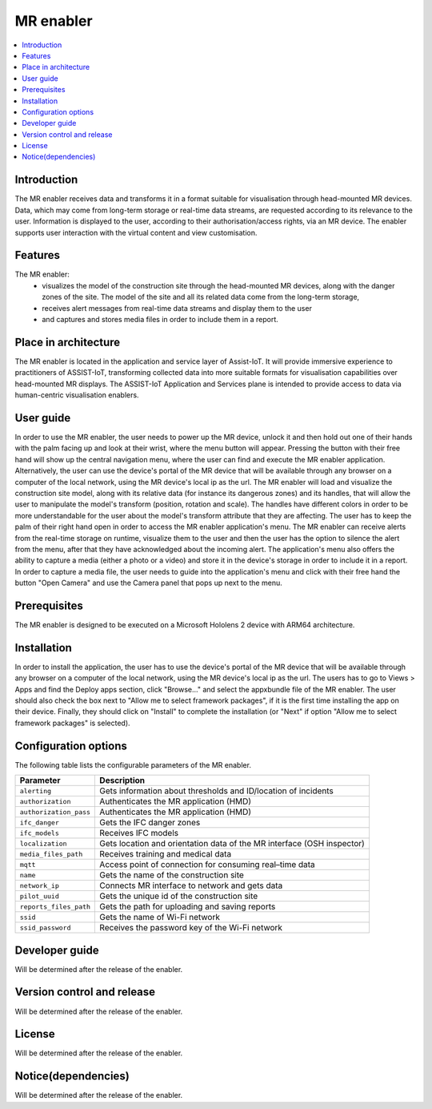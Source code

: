 .. _MR enabler:

############
MR enabler
############

.. contents::
  :local:
  :depth: 1

***************
Introduction
***************
The MR enabler receives data and transforms it in a format suitable for visualisation through head-mounted MR devices. Data, which may come from long-term storage or real-time data streams, are requested according to its relevance to the user. Information is displayed to the user, according to their authorisation/access rights, via an MR device. The enabler supports user interaction with the virtual content and view customisation.

***************
Features
***************
The MR enabler: 
 * visualizes the model of the construction site through the head-mounted MR devices, along with the danger zones of the site. The model of the site and all its related data come from the long-term storage,
 * receives alert messages from real-time data streams and display them to the user
 * and captures and stores media files in order to include them in a report.

*********************
Place in architecture
*********************
The MR enabler is located in the application and service layer of Assist-IoT. It will provide immersive experience to practitioners of ASSIST-IoT, transforming collected data into more suitable formats for visualisation capabilities over head-mounted MR displays.
The ASSIST-IoT Application and Services plane is intended to provide access to data via human-centric visualisation enablers. 

***************
User guide
***************
In order to use the MR enabler, the user needs to power up the MR device, unlock it and then hold out one of their hands with the palm facing up and look at their wrist, where the menu button will appear. Pressing the button with their free hand will show up the central navigation menu, where the user can find and execute the MR enabler application. Alternatively, the user can use the device's portal of the MR device that will be available through any browser on a computer of the local network, using the MR device's local ip as the url. The MR enabler will load and visualize the construction site model, along with its relative data (for instance its dangerous zones) and its handles, that will allow the user to manipulate the model's transform (position, rotation and scale). The handles have different colors in order to be more understandable for the user about the model's transform attribute that they are affecting. The user has to keep the palm of their right hand open in order to access the MR enabler application's menu. The MR enabler can receive alerts from the real-time storage on runtime, visualize them to the user and then the user has the option to silence the alert from the menu, after that they have acknowledged about the incoming alert. The application's menu also offers the ability to capture a media (either a photo or a video) and store it in the device's storage in order to include it in a report. In order to capture a media file, the user needs to guide into the application's menu and click with their free hand the button "Open Camera" and use the Camera panel that pops up next to the menu. 

***************
Prerequisites
***************
The MR enabler is designed to be executed on a Microsoft Hololens 2 device with ARM64 architecture.

***************
Installation
***************
In order to install the application, the user has to use the device's portal of the MR device that will be available through any browser on a computer of the local network, using the MR device's local ip as the url. The users has to go to Views > Apps and find the Deploy apps section, click "Browse..." and select the appxbundle file of the MR enabler. The user should also check the box next to "Allow me to select framework packages", if it is the first time installing the app on their device. Finally, they should click on "Install" to complete the installation (or "Next" if option "Allow me to select framework packages" is selected).

.. figure:: ./installation.svg
   :width: 800px 

*********************
Configuration options
*********************
The following table lists the configurable parameters of the MR enabler.

+------------------------+-------------------------------------------------------------------------------+
| Parameter              | Description                                                                   |
+========================+===============================================================================+
| ``alerting``           | Gets information about thresholds and ID/location of incidents                |
+------------------------+-------------------------------------------------------------------------------+
| ``authorization``      | Authenticates the MR application (HMD)                                        |
+------------------------+-------------------------------------------------------------------------------+
| ``authorization_pass`` | Authenticates the MR application (HMD)                                        |
+------------------------+-------------------------------------------------------------------------------+
| ``ifc_danger``         | Gets the IFC danger zones                                                     |
+------------------------+-------------------------------------------------------------------------------+
| ``ifc_models``         | Receives IFC models                                                           |
+------------------------+-------------------------------------------------------------------------------+
| ``localization``       | Gets location and orientation data of the MR interface (OSH inspector)        |
+------------------------+-------------------------------------------------------------------------------+
| ``media_files_path``   | Receives training and medical data                                            |
+------------------------+-------------------------------------------------------------------------------+
| ``mqtt``               | Access point of connection for consuming real–time data                       |
+------------------------+-------------------------------------------------------------------------------+
| ``name``               | Gets the name of the construction site                                        |
+------------------------+-------------------------------------------------------------------------------+
| ``network_ip``         | Connects MR interface to network and gets data                                |
+------------------------+-------------------------------------------------------------------------------+
| ``pilot_uuid``         | Gets the unique id of the construction site                                   |
+------------------------+-------------------------------------------------------------------------------+
| ``reports_files_path`` | Gets the path for uploading and saving reports                                |
+------------------------+-------------------------------------------------------------------------------+
| ``ssid``               | Gets the name of Wi-Fi network                                                |
+------------------------+-------------------------------------------------------------------------------+
| ``ssid_password``      | Receives the password key of the Wi-Fi network                                |
+------------------------+-------------------------------------------------------------------------------+

***************
Developer guide
***************
Will be determined after the release of the enabler.

***************************
Version control and release
***************************
Will be determined after the release of the enabler.

***************
License
***************
Will be determined after the release of the enabler.

********************
Notice(dependencies)
********************
Will be determined after the release of the enabler.

